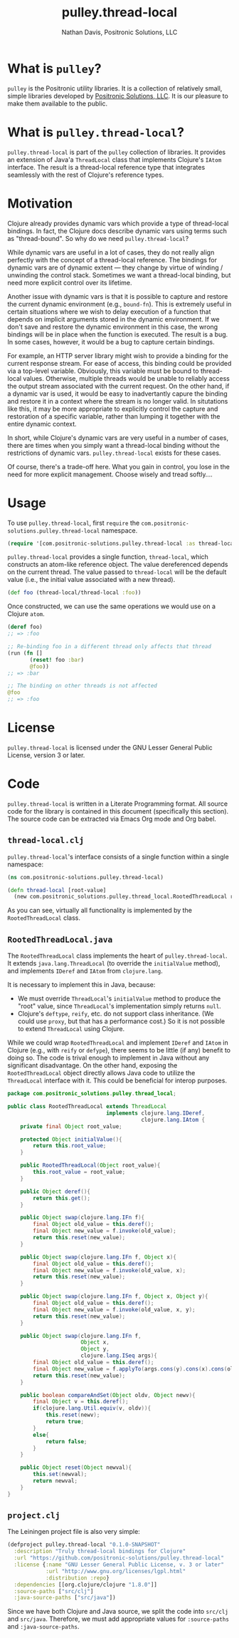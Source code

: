 #+title: pulley.thread-local
#+author: Nathan Davis, Positronic Solutions, LLC
#+date:

#+begin_comment
Copyright 2016 Positronic Solutions, LLC.

This file is part of pulley.thread-local.

pulley.thread-local is free software: you can redistribute it and/or modify
it under the terms of the GNU Lesser General Public License as published by
the Free Software Foundation, either version 3 of the License, or
(at your option) any later version.

pulley.thread-local is distributed in the hope that it will be useful,
but WITHOUT ANY WARRANTY; without even the implied warranty of
MERCHANTABILITY or FITNESS FOR A PARTICULAR PURPOSE.  See the
GNU General Public License for more details.

You should have received a copy of the GNU Lesser General Public License
along with pulley.thread-local.  If not, see <http://www.gnu.org/licenses/>.
#+end_comment

* What is =pulley=?
  =pulley= is the Positronic utility libraries.
  It is a collection of relatively small, simple libraries
  developed by [[http://www.positronic-solutions.com][Positronic Solutions, LLC]].
  It is our pleasure to make them available to the public.
* What is =pulley.thread-local=?
  =pulley.thread-local= is part of the =pulley= collection of libraries.
  It provides an extension of Java'a =ThreadLocal= class
  that implements Clojure's =IAtom= interface.
  The result is a thread-local reference type
  that integrates seamlessly with the rest of Clojure's reference types.
* Motivation
  Clojure already provides dynamic vars which provide a type
  of thread-local bindings.
  In fact, the Clojure docs describe dynamic vars
  using terms such as "thread-bound".
  So why do we need =pulley.thread-local=?

  While dynamic vars are useful in a lot of cases,
  they do not really align perfectly with the concept
  of a thread-local reference.
  The bindings for dynamic vars are of dynamic extent
  — they change by virtue of winding / unwinding the control stack.
  Sometimes we want a thread-local binding,
  but need more explicit control over its lifetime.

  Another issue with dynamic vars is that it is possible
  to capture and restore the current dynamic environment
  (e.g., =bound-fn=).
  This is extremely useful in certain situations
  where we wish to delay execution of a function
  that depends on implicit arguments stored in the dynamic environment.
  If we don't save and restore the dynamic environment in this case,
  the wrong bindings will be in place when the function is executed.
  The result is a bug.
  In some cases, however, it would be a bug to capture certain bindings.

  For example, an HTTP server library might wish
  to provide a binding for the current response stream.
  For ease of access, this binding could be provided via a top-level variable.
  Obviously, this variable must be bound to thread-local values.
  Otherwise, multiple threads would be unable
  to reliably access the output stream associated with the current request.
  On the other hand, if a dynamic var is used,
  it would be easy to inadvertantly capure the binding
  and restore it in a context where the stream is no longer valid.
  In situtations like this, it may be more appropriate
  to explicitly control the capture and restoration of a specific variable,
  rather than lumping it together with the entire dynamic context.

  In short, while Clojure's dynamic vars are very useful in a number of cases,
  there are times when you simply want a thread-local binding
  without the restrictions of dynamic vars.
  =pulley.thread-local= exists for these cases.

  Of course, there's a trade-off here.
  What you gain in control, you lose in the need for more explicit management.
  Choose wisely and tread softly....
* Usage
  To use =pulley.thread-local=,
  first =require= the =com.positronic-solutions.pulley.thread-local= namespace.

  #+begin_src clojure
    (require '[com.positronic-solutions.pulley.thread-local :as thread-local])
  #+end_src

  =pulley.thread-local= provides a single function, =thread-local=,
  which constructs an atom-like reference object.
  The value dereferenced depends on the current thread.
  The value passed to =thread-local= will be the default value
  (i.e., the initial value associated with a new thread).

  #+begin_src clojure
    (def foo (thread-local/thread-local :foo))
  #+end_src

  Once constructed, we can use the same operations we would use
  on a Clojure =atom=.

  #+begin_src clojure
    (deref foo)
    ;; => :foo

    ;; Re-binding foo in a different thread only affects that thread
    (run (fn []
           (reset! foo :bar)
           @foo))
    ;; => :bar

    ;; The binding on other threads is not affected
    @foo
    ;; => :foo
  #+end_src
* License
  =pulley.thread-local= is licensed
  under the GNU Lesser General Public License, version 3 or later.
* Code
  =pulley.thread-local= is written in a Literate Programming format.
  All source code for the library is contained in this document
  (specifically this section).
  The source code can be extracted via Emacs Org mode and Org babel.
** =thread-local.clj=
   =pulley.thread-local='s interface consists of a single function
   within a single namespace:

   #+begin_src clojure :noweb yes :mkdirp yes :tangle src/clj/com/positronic_solutions/pulley/thread_local.clj
     (ns com.positronic-solutions.pulley.thread-local)

     (defn thread-local [root-value]
       (new com.positronic_solutions.pulley.thread_local.RootedThreadLocal root-value))
   #+end_src

   As you can see, virtually all functionality is implemented
   by the ~RootedThreadLocal~ class.
** =RootedThreadLocal.java=
   The ~RootedThreadLocal~ class implements the heart of =pulley.thread-local=.
   It extends ~java.lang.ThreadLocal~ (to override the ~initialValue~ method),
   and implements ~IDeref~ and ~IAtom~ from ~clojure.lang~.

   It is necessary to implement this in Java, because:
   * We must override ~ThreadLocal~'s ~initialValue~ method
     to produce the "root" value,
     since ~ThreadLocal~'s implementation simply returns ~null~.
   * Clojure's ~deftype~, ~reify~, etc. do not support class inheritance.
     (We could use ~proxy~, but that has a performance cost.)
     So it is not possible to extend ~ThreadLocal~ using Clojure.

   While we could wrap ~RootedThreadLocal~
   and implement ~IDeref~ and ~IAtom~ in Clojure
   (e.g., with ~reify~ or ~defype~),
   there seems to be little (if any) benefit to doing so.
   The code is trival enough to implement in Java
   without any significant disadvantage.
   On the other hand, exposing the ~RootedThreadLocal~ object directly
   allows Java code to utilize the ~ThreadLocal~ interface with it.
   This could be beneficial for interop purposes.

   #+begin_src java :noweb yes :tangle :mkdirp yes :tangle src/java/com/positronic_solutions/pulley/thread_local/RootedThreadLocal.java
     package com.positronic_solutions.pulley.thread_local;

     public class RootedThreadLocal extends ThreadLocal
                                    implements clojure.lang.IDeref,
                                               clojure.lang.IAtom {
         private final Object root_value;

         protected Object initialValue(){
             return this.root_value;
         }

         public RootedThreadLocal(Object root_value){
             this.root_value = root_value;
         }

         public Object deref(){
             return this.get();
         }

         public Object swap(clojure.lang.IFn f){
             final Object old_value = this.deref();
             final Object new_value = f.invoke(old_value);
             return this.reset(new_value);
         }

         public Object swap(clojure.lang.IFn f, Object x){
             final Object old_value = this.deref();
             final Object new_value = f.invoke(old_value, x);
             return this.reset(new_value);
         }

         public Object swap(clojure.lang.IFn f, Object x, Object y){
             final Object old_value = this.deref();
             final Object new_value = f.invoke(old_value, x, y);
             return this.reset(new_value);
         }

         public Object swap(clojure.lang.IFn f,
                            Object x,
                            Object y,
                            clojure.lang.ISeq args){
             final Object old_value = this.deref();
             final Object new_value = f.applyTo(args.cons(y).cons(x).cons(old_value));
             return this.reset(new_value);
         }

         public boolean compareAndSet(Object oldv, Object newv){
             final Object v = this.deref();
             if(clojure.lang.Util.equiv(v, oldv)){
                 this.reset(newv);
                 return true;
             }
             else{
                 return false;
             }
         }

         public Object reset(Object newval){
             this.set(newval);
             return newval;
         }
     }
   #+end_src
** =project.clj=
   The Leiningen project file is also very simple:

   #+begin_src clojure :noweb yes :tangle project.clj
     (defproject pulley.thread-local "0.1.0-SNAPSHOT"
       :description "Truly thread-local bindings for Clojure"
       :url "https://github.com/positronic-solutions/pulley.thread-local"
       :license {:name "GNU Lesser General Public License, v. 3 or later"
                 :url "http://www.gnu.org/licenses/lgpl.html"
                 :distribution :repo}
       :dependencies [[org.clojure/clojure "1.8.0"]]
       :source-paths ["src/clj"]
       :java-source-paths ["src/java"])
   #+end_src

   Since we have both Clojure and Java source,
   we split the code into =src/clj= and =src/java=.
   Therefore, we must add appropriate values
   for ~:source-paths~ and ~:java-source-paths~.
